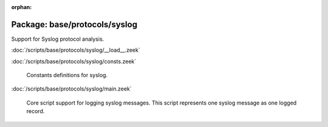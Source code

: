 :orphan:

Package: base/protocols/syslog
==============================

Support for Syslog protocol analysis.

:doc:`/scripts/base/protocols/syslog/__load__.zeek`


:doc:`/scripts/base/protocols/syslog/consts.zeek`

   Constants definitions for syslog.

:doc:`/scripts/base/protocols/syslog/main.zeek`

   Core script support for logging syslog messages.  This script represents
   one syslog message as one logged record.

